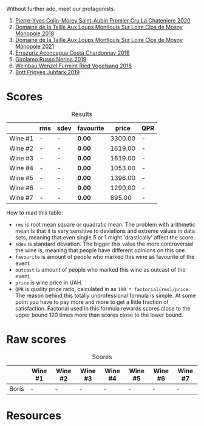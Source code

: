 Without further ado, meet our protagonists.

1. [[barberry:/wines/d85e8c99-c857-4754-bda0-5640e29e96be][Pierre-Yves Colin-Morey Saint-Aubin Premier Cru La Chateniere 2020]]
2. [[barberry:/wines/97e16400-52f3-4223-b49b-f3aa8db37411][Domaine de la Taille Aux Loups Montlouis Sur Loire Clos de Mosny Monopole 2018]]
3. [[barberry:/wines/77878044-246d-4fb2-9475-6d8044a24f46][Domaine de la Taille Aux Loups Montlouis Sur Loire Clos de Mosny Monopole 2021]]
4. [[barberry:/wines/419d4870-6c3b-4bdc-9005-4b99b36e2ded][Errazuriz Aconcagua Costa Chardonnay 2016]]
5. [[barberry:/wines/ed73cfa5-b2a1-4237-9eb7-e40202f66443][Girolamo Russo Nerina 2019]]
6. [[barberry:/wines/b9208a9f-b71d-4e49-a3f4-f2cc720a74ab][Weinbau Wenzel Furmint Ried Vogelsang 2018]]
7. [[barberry:/wines/6bc9fea8-41bf-4e23-a34a-c0f80a5017e6][Bott Frigyes Juhfark 2019]]

* Scores
:PROPERTIES:
:ID:                     8ba0e7bd-a143-44c2-a3d9-b9dcd5e4e765
:END:

#+attr_html: :class tasting-scores :rules groups :cellspacing 0 :cellpadding 6
#+caption: Results
#+results: summary
|         | rms | sdev | favourite |   price | QPR |
|---------+-----+------+-----------+---------+-----|
| Wine #1 | -   | -    | *0.00*    | 3300.00 | -   |
| Wine #2 | -   | -    | *0.00*    | 1619.00 | -   |
| Wine #3 | -   | -    | *0.00*    | 1619.00 | -   |
| Wine #4 | -   | -    | *0.00*    | 1053.00 | -   |
| Wine #5 | -   | -    | *0.00*    | 1396.00 | -   |
| Wine #6 | -   | -    | *0.00*    | 1290.00 | -   |
| Wine #7 | -   | -    | *0.00*    |  895.00 | -   |

How to read this table:

- =rms= is root mean square or quadratic mean. The problem with arithmetic mean is that it is very sensitive to deviations and extreme values in data sets, meaning that even single 5 or 1 might 'drastically' affect the score.
- =sdev= is standard deviation. The bigger this value the more controversial the wine is, meaning that people have different opinions on this one.
- =favourite= is amount of people who marked this wine as favourite of the event.
- =outcast= is amount of people who marked this wine as outcast of the event.
- =price= is wine price in UAH.
- =QPR= is quality price ratio, calculated in as =100 * factorial(rms)/price=. The reason behind this totally unprofessional formula is simple. At some point you have to pay more and more to get a little fraction of satisfaction. Factorial used in this formula rewards scores close to the upper bound 120 times more than scores close to the lower bound.

* Raw scores
:PROPERTIES:
:ID:                     7862aaa3-5d0a-496a-a38b-edf67f76825c
:END:

#+attr_html: :class tasting-scores
#+caption: Scores
#+results: scores
|       | Wine #1 | Wine #2 | Wine #3 | Wine #4 | Wine #5 | Wine #6 | Wine #7 |
|-------+---------+---------+---------+---------+---------+---------+---------|
| Boris | -       | -       | -       | -       | -       | -       | -       |

* Resources
:PROPERTIES:
:ID:                     6cd659c0-afa3-47ee-a058-9db8532fa6fa
:END:

